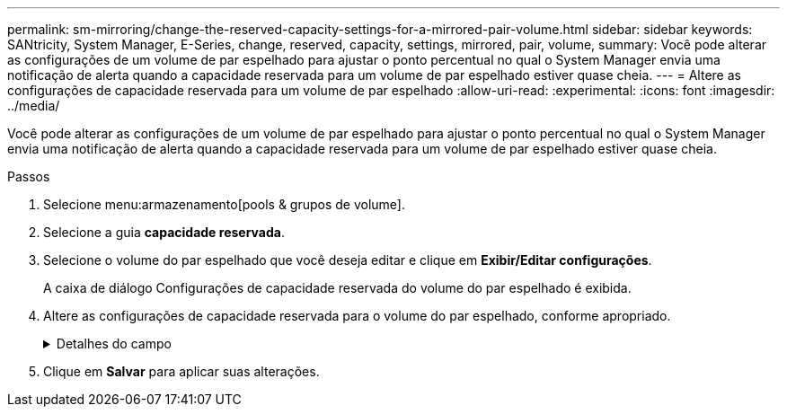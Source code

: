 ---
permalink: sm-mirroring/change-the-reserved-capacity-settings-for-a-mirrored-pair-volume.html 
sidebar: sidebar 
keywords: SANtricity, System Manager, E-Series, change, reserved, capacity, settings, mirrored, pair, volume, 
summary: Você pode alterar as configurações de um volume de par espelhado para ajustar o ponto percentual no qual o System Manager envia uma notificação de alerta quando a capacidade reservada para um volume de par espelhado estiver quase cheia. 
---
= Altere as configurações de capacidade reservada para um volume de par espelhado
:allow-uri-read: 
:experimental: 
:icons: font
:imagesdir: ../media/


[role="lead"]
Você pode alterar as configurações de um volume de par espelhado para ajustar o ponto percentual no qual o System Manager envia uma notificação de alerta quando a capacidade reservada para um volume de par espelhado estiver quase cheia.

.Passos
. Selecione menu:armazenamento[pools & grupos de volume].
. Selecione a guia *capacidade reservada*.
. Selecione o volume do par espelhado que você deseja editar e clique em *Exibir/Editar configurações*.
+
A caixa de diálogo Configurações de capacidade reservada do volume do par espelhado é exibida.

. Altere as configurações de capacidade reservada para o volume do par espelhado, conforme apropriado.
+
.Detalhes do campo
[%collapsible]
====
[cols="25h,~"]
|===
| Definição | Descrição 


 a| 
Alerta-me quando...
 a| 
Use a caixa giratório para ajustar o ponto percentual no qual o System Manager envia uma notificação de alerta quando a capacidade reservada para um par espelhado estiver quase cheia.

Quando a capacidade reservada para o par espelhado excede o limite especificado, o System Manager envia um alerta, permitindo que você aumente a capacidade reservada.


NOTE: Alterar a configuração Alerta para um par espelhado altera a configuração Alerta para todos os pares espelhados que pertencem ao mesmo grupo de consistência de espelho.

|===
====
. Clique em *Salvar* para aplicar suas alterações.


